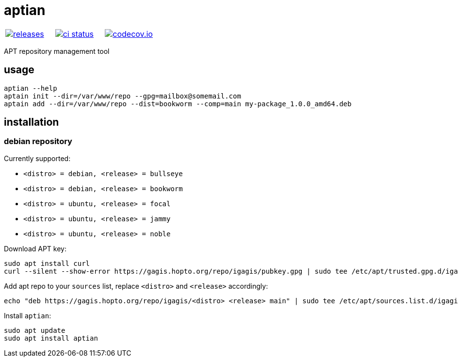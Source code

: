 :name: aptian

= {name}

|====
| link:https://github.com/igagis/{name}/releases[image:https://img.shields.io/github/tag/igagis/{name}.svg[releases]] | link:https://github.com/igagis/{name}/actions[image:https://github.com/igagis/{name}/workflows/ci/badge.svg[ci status]] | link:https://codecov.io/gh/igagis/{name}[image:https://codecov.io/gh/igagis/{name}/branch/master/graph/badge.svg?token=LKA3SRSkc3[codecov.io]]
|====

APT repository management tool

== usage

....
aptian --help
aptain init --dir=/var/www/repo --gpg=mailbox@somemail.com
aptain add --dir=/var/www/repo --dist=bookworm --comp=main my-package_1.0.0_amd64.deb
....

== installation

=== debian repository

Currently supported:

- `<distro> = debian, <release> = bullseye`
- `<distro> = debian, <release> = bookworm`
- `<distro> = ubuntu, <release> = focal`
- `<distro> = ubuntu, <release> = jammy`
- `<distro> = ubuntu, <release> = noble`

Download APT key:
....
sudo apt install curl
curl --silent --show-error https://gagis.hopto.org/repo/igagis/pubkey.gpg | sudo tee /etc/apt/trusted.gpg.d/igagis.asc
....

Add apt repo to your `sources` list, replace `<distro>` and `<release>` accordingly:
....
echo "deb https://gagis.hopto.org/repo/igagis/<distro> <release> main" | sudo tee /etc/apt/sources.list.d/igagis.list
....

Install `{name}`:
....
sudo apt update
sudo apt install aptian
....
